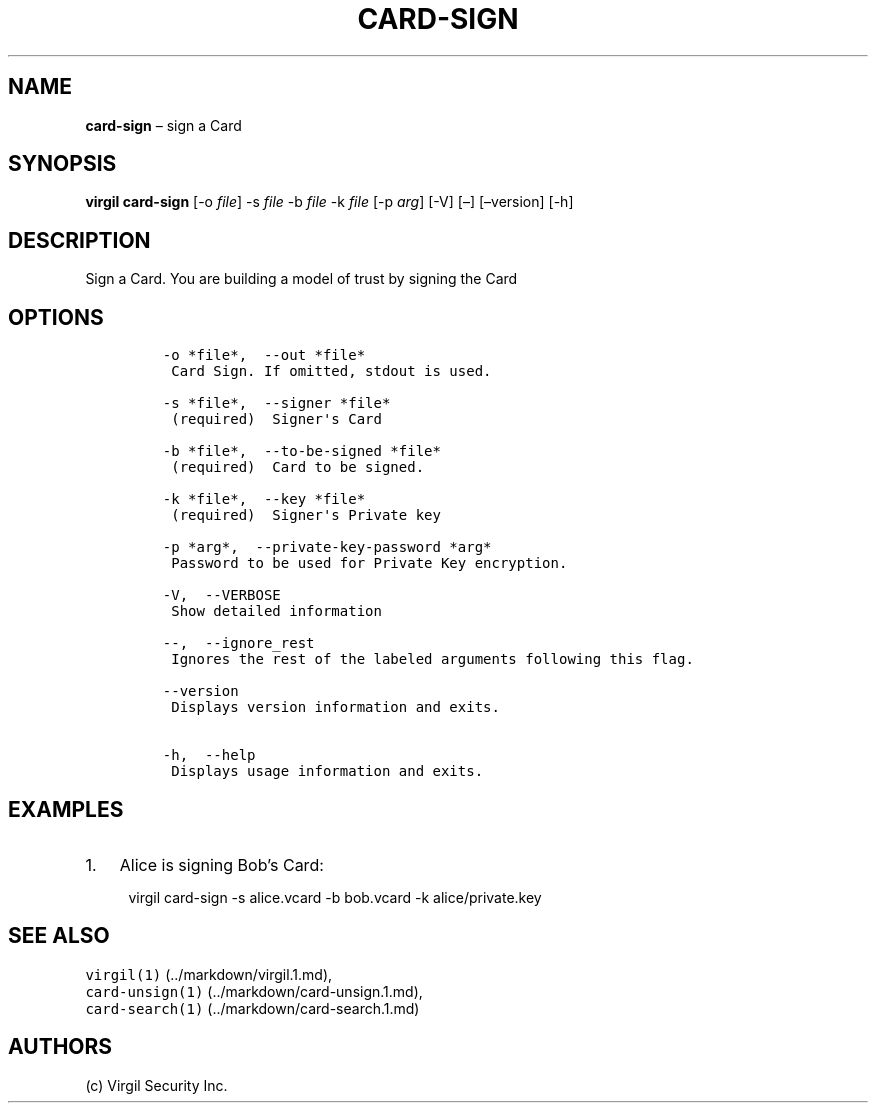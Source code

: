 .\" Automatically generated by Pandoc 1.16.0.2
.\"
.TH "CARD\-SIGN" "1" "February 29, 2016" "Virgil Security CLI (2.0.0)" "Virgil"
.hy
.SH NAME
.PP
\f[B]card\-sign\f[] \[en] sign a Card
.SH SYNOPSIS
.PP
\f[B]virgil card\-sign\f[] [\-o \f[I]file\f[]] \-s \f[I]file\f[] \-b
\f[I]file\f[] \-k \f[I]file\f[] [\-p \f[I]arg\f[]] [\-V] [\[en]]
[\[en]version] [\-h]
.SH DESCRIPTION
.PP
Sign a Card.
You are building a model of trust by signing the Card
.SH OPTIONS
.IP
.nf
\f[C]
\-o\ *file*,\ \ \-\-out\ *file*
\ Card\ Sign.\ If\ omitted,\ stdout\ is\ used.

\-s\ *file*,\ \ \-\-signer\ *file*
\ (required)\ \ Signer\[aq]s\ Card

\-b\ *file*,\ \ \-\-to\-be\-signed\ *file*
\ (required)\ \ Card\ to\ be\ signed.

\-k\ *file*,\ \ \-\-key\ *file*
\ (required)\ \ Signer\[aq]s\ Private\ key

\-p\ *arg*,\ \ \-\-private\-key\-password\ *arg*
\ Password\ to\ be\ used\ for\ Private\ Key\ encryption.

\-V,\ \ \-\-VERBOSE
\ Show\ detailed\ information

\-\-,\ \ \-\-ignore_rest
\ Ignores\ the\ rest\ of\ the\ labeled\ arguments\ following\ this\ flag.

\-\-version
\ Displays\ version\ information\ and\ exits.

\-h,\ \ \-\-help
\ Displays\ usage\ information\ and\ exits.
\f[]
.fi
.SH EXAMPLES
.IP "1." 3
Alice is signing Bob's Card:
.RS 4
.PP
virgil card\-sign \-s alice.vcard \-b bob.vcard \-k alice/private.key
.RE
.SH SEE ALSO
.PP
\f[C]virgil(1)\f[] (../markdown/virgil.1.md),
.PD 0
.P
.PD
\f[C]card\-unsign(1)\f[] (../markdown/card-unsign.1.md),
.PD 0
.P
.PD
\f[C]card\-search(1)\f[] (../markdown/card-search.1.md)
.SH AUTHORS
(c) Virgil Security Inc.
